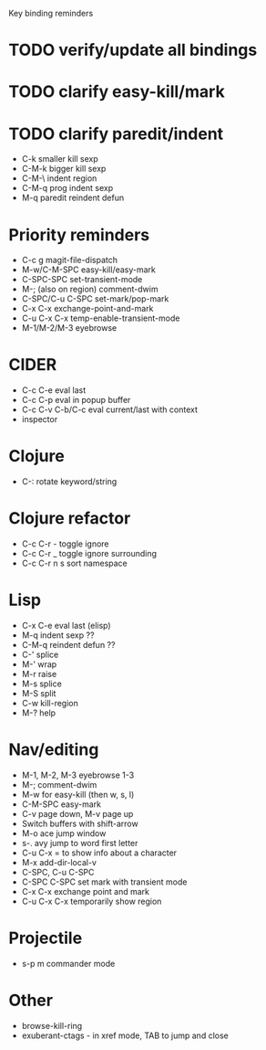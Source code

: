 Key binding reminders

* TODO verify/update all bindings
* TODO clarify easy-kill/mark
* TODO clarify paredit/indent
- C-k smaller kill sexp
- C-M-k bigger kill sexp
- C-M-\ indent region
- C-M-q prog indent sexp
- M-q paredit reindent defun

* Priority reminders
- C-c g magit-file-dispatch
- M-w/C-M-SPC easy-kill/easy-mark
- C-SPC-SPC set-transient-mode
- M-; (also on region) comment-dwim
- C-SPC/C-u C-SPC set-mark/pop-mark
- C-x C-x exchange-point-and-mark
- C-u C-x C-x temp-enable-transient-mode
- M-1/M-2/M-3 eyebrowse

* CIDER
- C-c C-e eval last
- C-c C-p eval in popup buffer
- C-c C-v C-b/C-c eval current/last with context
- inspector

* Clojure
- C-: rotate keyword/string

* Clojure refactor
- C-c C-r - toggle ignore
- C-c C-r _ toggle ignore surrounding
- C-c C-r n s sort namespace

* Lisp
- C-x C-e eval last (elisp)
- M-q indent sexp ??
- C-M-q reindent defun ??
- C-' splice
- M-' wrap
- M-r raise
- M-s splice
- M-S split
- C-w kill-region
- M-? help

* Nav/editing
- M-1, M-2, M-3 eyebrowse 1-3
- M-; comment-dwim
- M-w for easy-kill (then w, s, l)
- C-M-SPC easy-mark
- C-v page down, M-v page up
- Switch buffers with shift-arrow
- M-o ace jump window
- s-. avy jump to word first letter
- C-u C-x = to show info about a character
- M-x add-dir-local-v
- C-SPC, C-u C-SPC
- C-SPC C-SPC set mark with transient mode
- C-x C-x exchange point and mark
- C-u C-x C-x temporarily show region

* Projectile
- s-p m commander mode

* Other
- browse-kill-ring
- exuberant-ctags - in xref mode, TAB to jump and close
